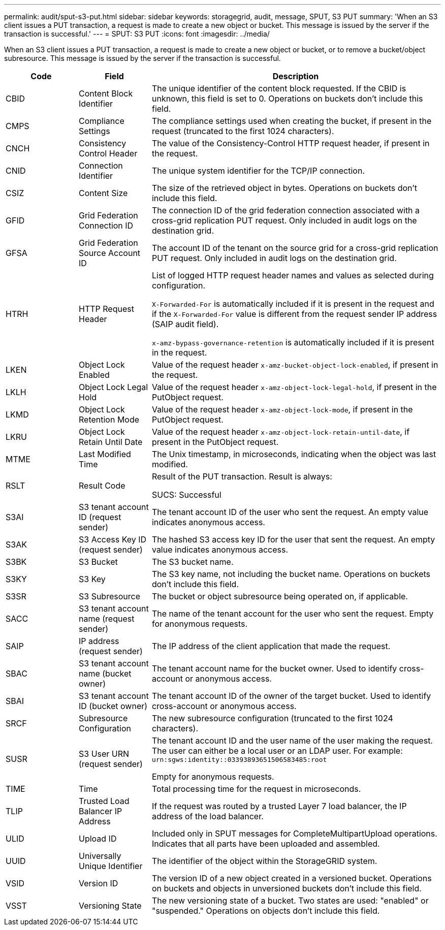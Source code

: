 ---
permalink: audit/sput-s3-put.html
sidebar: sidebar
keywords: storagegrid, audit, message, SPUT, S3 PUT
summary: 'When an S3 client issues a PUT transaction, a request is made to create a new object or bucket. This message is issued by the server if the transaction is successful.'
---
= SPUT: S3 PUT
:icons: font
:imagesdir: ../media/

[.lead]
When an S3 client issues a PUT transaction, a request is made to create a new object or bucket, or to remove a bucket/object subresource. This message is issued by the server if the transaction is successful.

[cols="1a,1a,4a" options="header"]
|===
| Code| Field| Description

| CBID
| Content Block Identifier
| The unique identifier of the content block requested. If the CBID is unknown, this field is set to 0. Operations on buckets don't include this field.

| CMPS
| Compliance Settings
| The compliance settings used when creating the bucket, if present in the request (truncated to the first 1024 characters).

| CNCH
| Consistency Control Header
| The value of the Consistency-Control HTTP request header, if present in the request.

| CNID
| Connection Identifier
| The unique system identifier for the TCP/IP connection.

| CSIZ
| Content Size
| The size of the retrieved object in bytes. Operations on buckets don't include this field.

| GFID
| Grid Federation Connection ID
| The connection ID of the grid federation connection associated with a cross-grid replication PUT request. Only included in audit logs on the destination grid.

| GFSA
| Grid Federation Source Account ID
| The account ID of the tenant on the source grid for a cross-grid replication PUT request. Only included in audit logs on the destination grid.


| HTRH
| HTTP Request Header
| List of logged HTTP request header names and values as selected during configuration.

`X-Forwarded-For` is automatically included if it is present in the request and if the `X-Forwarded-For` value is different from the request sender IP address (SAIP audit field).

`x-amz-bypass-governance-retention` is automatically included if it is present in the request.

| LKEN
| Object Lock Enabled
| Value of the request header `x-amz-bucket-object-lock-enabled`, if present in the request.

| LKLH
| Object Lock Legal Hold
| Value of the request header `x-amz-object-lock-legal-hold`, if present in the PutObject request.

| LKMD
| Object Lock Retention Mode
| Value of the request header `x-amz-object-lock-mode`, if present in the PutObject request.

| LKRU
| Object Lock Retain Until Date
| Value of the request header `x-amz-object-lock-retain-until-date`, if present in the PutObject request.

| MTME
| Last Modified Time
| The Unix timestamp, in microseconds, indicating when the object was last modified.

| RSLT
| Result Code
| Result of the PUT transaction. Result is always:

SUCS: Successful

| S3AI
| S3 tenant account ID (request sender)
| The tenant account ID of the user who sent the request. An empty value indicates anonymous access.

| S3AK
| S3 Access Key ID (request sender)
| The hashed S3 access key ID for the user that sent the request. An empty value indicates anonymous access.

| S3BK
| S3 Bucket
| The S3 bucket name.

| S3KY
| S3 Key
| The S3 key name, not including the bucket name. Operations on buckets don't include this field.

| S3SR
| S3 Subresource
| The bucket or object subresource being operated on, if applicable.

| SACC
| S3 tenant account name (request sender)
| The name of the tenant account for the user who sent the request. Empty for anonymous requests.

| SAIP
| IP address (request sender)
| The IP address of the client application that made the request.

| SBAC
| S3 tenant account name (bucket owner)
| The tenant account name for the bucket owner. Used to identify cross-account or anonymous access.

| SBAI
| S3 tenant account ID (bucket owner)
| The tenant account ID of the owner of the target bucket. Used to identify cross-account or anonymous access.

| SRCF
| Subresource Configuration
| The new subresource configuration (truncated to the first 1024 characters).

| SUSR
| S3 User URN (request sender)
| The tenant account ID and the user name of the user making the request. The user can either be a local user or an LDAP user. For example: `urn:sgws:identity::03393893651506583485:root`

Empty for anonymous requests.

| TIME
| Time
| Total processing time for the request in microseconds.

| TLIP
| Trusted Load Balancer IP Address
| If the request was routed by a trusted Layer 7 load balancer, the IP address of the load balancer.

| ULID
| Upload ID
| Included only in SPUT messages for CompleteMultipartUpload operations. Indicates that all parts have been uploaded and assembled.

| UUID
| Universally Unique Identifier
| The identifier of the object within the StorageGRID system.

| VSID
| Version ID
| The version ID of a new object created in a versioned bucket. Operations on buckets and objects in unversioned buckets don't include this field.

| VSST
| Versioning State
| The new versioning state of a bucket. Two states are used: "enabled" or "suspended." Operations on objects don't include this field.

|===